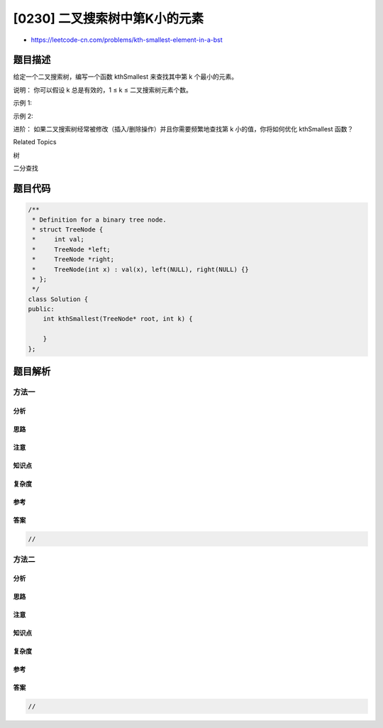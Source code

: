 [0230] 二叉搜索树中第K小的元素
==============================

-  https://leetcode-cn.com/problems/kth-smallest-element-in-a-bst

题目描述
--------

.. raw:: html

   <p>

给定一个二叉搜索树，编写一个函数 kthSmallest 来查找其中第 k 个最小的元素。

.. raw:: html

   </p>

.. raw:: html

   <p>

说明： 你可以假设 k 总是有效的，1 ≤ k ≤ 二叉搜索树元素个数。

.. raw:: html

   </p>

.. raw:: html

   <p>

示例 1:

.. raw:: html

   </p>

.. raw:: html

   <pre><strong>输入:</strong> root = [3,1,4,null,2], k = 1
      3
     / \
    1   4
     \
   &nbsp;  2
   <strong>输出:</strong> 1</pre>

.. raw:: html

   <p>

示例 2:

.. raw:: html

   </p>

.. raw:: html

   <pre><strong>输入:</strong> root = [5,3,6,2,4,null,null,1], k = 3
          5
         / \
        3   6
       / \
      2   4
     /
    1
   <strong>输出:</strong> 3</pre>

.. raw:: html

   <p>

进阶： 如果二叉搜索树经常被修改（插入/删除操作）并且你需要频繁地查找第 k
小的值，你将如何优化 kthSmallest 函数？

.. raw:: html

   </p>

.. raw:: html

   <div>

.. raw:: html

   <div>

Related Topics

.. raw:: html

   </div>

.. raw:: html

   <div>

.. raw:: html

   <li>

树

.. raw:: html

   </li>

.. raw:: html

   <li>

二分查找

.. raw:: html

   </li>

.. raw:: html

   </div>

.. raw:: html

   </div>

题目代码
--------

.. code:: cpp

    /**
     * Definition for a binary tree node.
     * struct TreeNode {
     *     int val;
     *     TreeNode *left;
     *     TreeNode *right;
     *     TreeNode(int x) : val(x), left(NULL), right(NULL) {}
     * };
     */
    class Solution {
    public:
        int kthSmallest(TreeNode* root, int k) {

        }
    };

题目解析
--------

方法一
~~~~~~

分析
^^^^

思路
^^^^

注意
^^^^

知识点
^^^^^^

复杂度
^^^^^^

参考
^^^^

答案
^^^^

.. code:: cpp

    //

方法二
~~~~~~

分析
^^^^

思路
^^^^

注意
^^^^

知识点
^^^^^^

复杂度
^^^^^^

参考
^^^^

答案
^^^^

.. code:: cpp

    //
